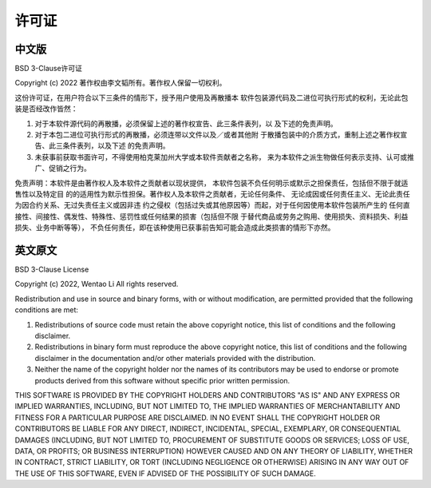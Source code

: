 许可证
=========

中文版
-------
BSD 3-Clause许可证

Copyright (c) 2022 著作权由李文韬所有。著作权人保留一切权利。

这份许可证，在用户符合以下三条件的情形下，授予用户使用及再散播本
软件包装源代码及二进位可执行形式的权利，无论此包装是否经改作皆然：

1. 对于本软件源代码的再散播，必须保留上述的著作权宣告、此三条件表列，以
   及下述的免责声明。
2. 对于本包二进位可执行形式的再散播，必须连带以文件以及／或者其他附
   于散播包装中的介质方式，重制上述之著作权宣告、此三条件表列，以及下述
   的免责声明。
3. 未获事前获取书面许可，不得使用柏克莱加州大学或本软件贡献者之名称，
   来为本软件之派生物做任何表示支持、认可或推广、促销之行为。

免责声明：本软件是由著作权人及本软件之贡献者以现状提供，
本软件包装不负任何明示或默示之担保责任，包括但不限于就适售性以及特定目
的的适用性为默示性担保。著作权人及本软件之贡献者，无论任何条件、
无论成因或任何责任主义、无论此责任为因合约关系、无过失责任主义或因非违
约之侵权（包括过失或其他原因等）而起，对于任何因使用本软件包装所产生的
任何直接性、间接性、偶发性、特殊性、惩罚性或任何结果的损害（包括但不限
于替代商品或劳务之购用、使用损失、资料损失、利益损失、业务中断等等），
不负任何责任，即在该种使用已获事前告知可能会造成此类损害的情形下亦然。

英文原文
---------

BSD 3-Clause License

Copyright (c) 2022, Wentao Li
All rights reserved.

Redistribution and use in source and binary forms, with or without
modification, are permitted provided that the following conditions are met:

1. Redistributions of source code must retain the above copyright notice, this
   list of conditions and the following disclaimer.

2. Redistributions in binary form must reproduce the above copyright notice,
   this list of conditions and the following disclaimer in the documentation
   and/or other materials provided with the distribution.

3. Neither the name of the copyright holder nor the names of its
   contributors may be used to endorse or promote products derived from
   this software without specific prior written permission.

THIS SOFTWARE IS PROVIDED BY THE COPYRIGHT HOLDERS AND CONTRIBUTORS "AS IS"
AND ANY EXPRESS OR IMPLIED WARRANTIES, INCLUDING, BUT NOT LIMITED TO, THE
IMPLIED WARRANTIES OF MERCHANTABILITY AND FITNESS FOR A PARTICULAR PURPOSE ARE
DISCLAIMED. IN NO EVENT SHALL THE COPYRIGHT HOLDER OR CONTRIBUTORS BE LIABLE
FOR ANY DIRECT, INDIRECT, INCIDENTAL, SPECIAL, EXEMPLARY, OR CONSEQUENTIAL
DAMAGES (INCLUDING, BUT NOT LIMITED TO, PROCUREMENT OF SUBSTITUTE GOODS OR
SERVICES; LOSS OF USE, DATA, OR PROFITS; OR BUSINESS INTERRUPTION) HOWEVER
CAUSED AND ON ANY THEORY OF LIABILITY, WHETHER IN CONTRACT, STRICT LIABILITY,
OR TORT (INCLUDING NEGLIGENCE OR OTHERWISE) ARISING IN ANY WAY OUT OF THE USE
OF THIS SOFTWARE, EVEN IF ADVISED OF THE POSSIBILITY OF SUCH DAMAGE.
